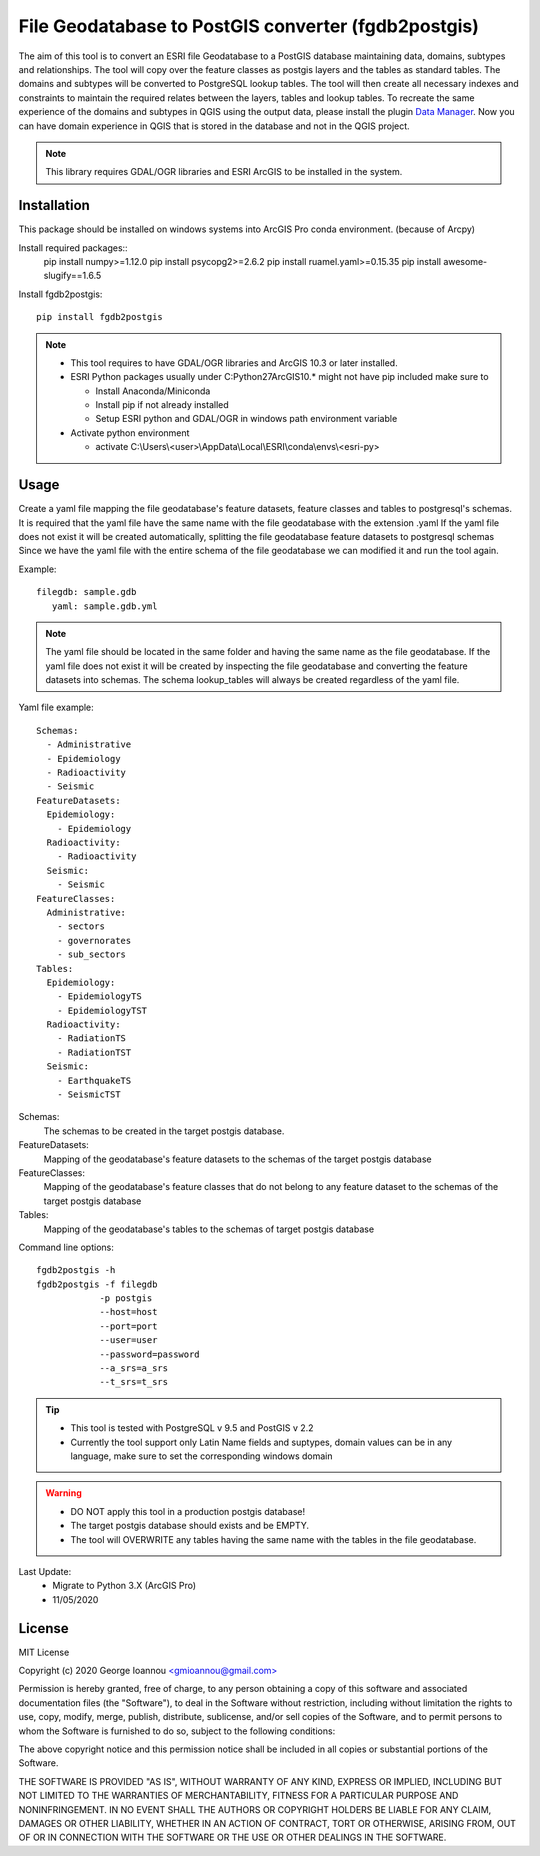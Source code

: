 ====================================================
File Geodatabase to PostGIS converter (fgdb2postgis)
====================================================
The aim of this tool is to convert an ESRI file Geodatabase to a PostGIS database maintaining data, domains, subtypes and relationships.
The tool will copy over the feature classes as postgis layers and the tables as standard tables. The domains and subtypes will be converted to PostgreSQL lookup tables.
The tool will then create all necessary indexes and constraints to maintain the required relates between the layers, tables and lookup tables.
To recreate the same experience of the domains and subtypes in QGIS using the output data, please install the plugin `Data Manager <https://github.com/cartologic/qgis-datamanager-plugin>`_.
Now you can have domain experience in QGIS that is stored in the database and not in the QGIS project.

.. note::
   This library requires GDAL/OGR libraries and ESRI ArcGIS to be installed in the system.

Installation
------------
This package should be installed on windows systems into ArcGIS Pro conda environment. (because of Arcpy)

Install required packages::
    pip install numpy>=1.12.0
    pip install psycopg2>=2.6.2
    pip install ruamel.yaml>=0.15.35
    pip install awesome-slugify==1.6.5

Install fgdb2postgis::

    pip install fgdb2postgis

.. note::

  * This tool requires to have GDAL/OGR libraries and ArcGIS 10.3 or later installed.
  * ESRI Python packages usually under C:\Python27\ArcGIS10.* might not have pip included make sure to

    * Install Anaconda/Miniconda
    * Install pip if not already installed
    * Setup ESRI python and GDAL/OGR in windows path environment variable

  * Activate python environment
  
    * activate C:\\Users\\<user>\\AppData\\Local\\ESRI\\conda\\envs\\<esri-py>

Usage
-----
Create a yaml file mapping the file geodatabase's feature datasets, feature classes and tables to postgresql's schemas. It is required that the yaml file have the same name with the file geodatabase with the extension .yaml
If the yaml file does not exist it will be created automatically, splitting the file geodatabase feature datasets to postgresql schemas
Since we have the yaml file with the entire schema of the file geodatabase we can modified it and run the tool again.

Example::

    filegdb: sample.gdb
       yaml: sample.gdb.yml

.. note::
  The yaml file should be located in the same folder and having the same name as the file geodatabase.
  If the yaml file does not exist it will be created by inspecting the file geodatabase and converting the feature datasets into schemas.
  The schema lookup_tables will always be created regardless of the yaml file.

Yaml file example::

    Schemas:
      - Administrative
      - Epidemiology
      - Radioactivity
      - Seismic
    FeatureDatasets:
      Epidemiology:
        - Epidemiology
      Radioactivity:
        - Radioactivity
      Seismic:
        - Seismic
    FeatureClasses:
      Administrative:
        - sectors
        - governorates
        - sub_sectors
    Tables:
      Epidemiology:
        - EpidemiologyTS
        - EpidemiologyTST
      Radioactivity:
        - RadiationTS
        - RadiationTST
      Seismic:
        - EarthquakeTS
        - SeismicTST

Schemas:
  The schemas to be created in the target postgis database.

FeatureDatasets:
  Mapping of the geodatabase's feature datasets to the schemas of the target postgis database

FeatureClasses:
  Mapping of the geodatabase's feature classes that do not belong to any feature dataset to the schemas of the target postgis database

Tables:
  Mapping of the geodatabase's tables to the schemas of target postgis database

Command line options::

    fgdb2postgis -h
    fgdb2postgis -f filegdb
                -p postgis
                --host=host
                --port=port
                --user=user
                --password=password
                --a_srs=a_srs
                --t_srs=t_srs

.. tip::
  * This tool is tested with PostgreSQL v 9.5 and PostGIS v 2.2
  * Currently the tool support only Latin Name fields and suptypes, domain values can be in any   language, make sure to set the corresponding windows domain

.. warning::
  * DO NOT apply this tool in a production postgis database!
  * The target postgis database should exists and be EMPTY.
  * The tool will OVERWRITE any tables having the same name with the tables in the file geodatabase.

Last Update:
  * Migrate to Python 3.X (ArcGIS Pro)
  * 11/05/2020

License
-------

MIT License

Copyright (c) 2020 George Ioannou `<gmioannou@gmail.com> <gmioannou@gmail.com>`_

Permission is hereby granted, free of charge, to any person obtaining a copy of this software and associated documentation files (the "Software"), to deal in the Software without restriction, including without limitation the rights to use, copy, modify, merge, publish, distribute, sublicense, and/or sell copies of the Software, and to permit persons to whom the Software is furnished to do so, subject to the following conditions:

The above copyright notice and this permission notice shall be included in all copies or substantial portions of the Software.

THE SOFTWARE IS PROVIDED "AS IS", WITHOUT WARRANTY OF ANY KIND, EXPRESS OR IMPLIED, INCLUDING BUT NOT LIMITED TO THE WARRANTIES OF MERCHANTABILITY, FITNESS FOR A PARTICULAR PURPOSE AND NONINFRINGEMENT. IN NO EVENT SHALL THE AUTHORS OR COPYRIGHT HOLDERS BE LIABLE FOR ANY CLAIM, DAMAGES OR OTHER LIABILITY, WHETHER IN AN ACTION OF CONTRACT, TORT OR OTHERWISE, ARISING FROM, OUT OF OR IN CONNECTION WITH THE SOFTWARE OR THE USE OR OTHER DEALINGS IN THE SOFTWARE.